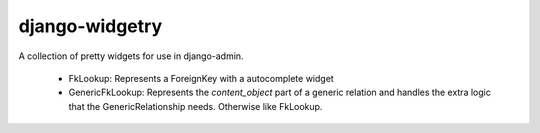 =================
 django-widgetry
=================

A collection of pretty widgets for use in django-admin.

 - FkLookup: Represents a ForeignKey with a autocomplete widget
 - GenericFkLookup: Represents the `content_object` part of a generic relation and handles the
   extra logic that the GenericRelationship needs. Otherwise like FkLookup.


   